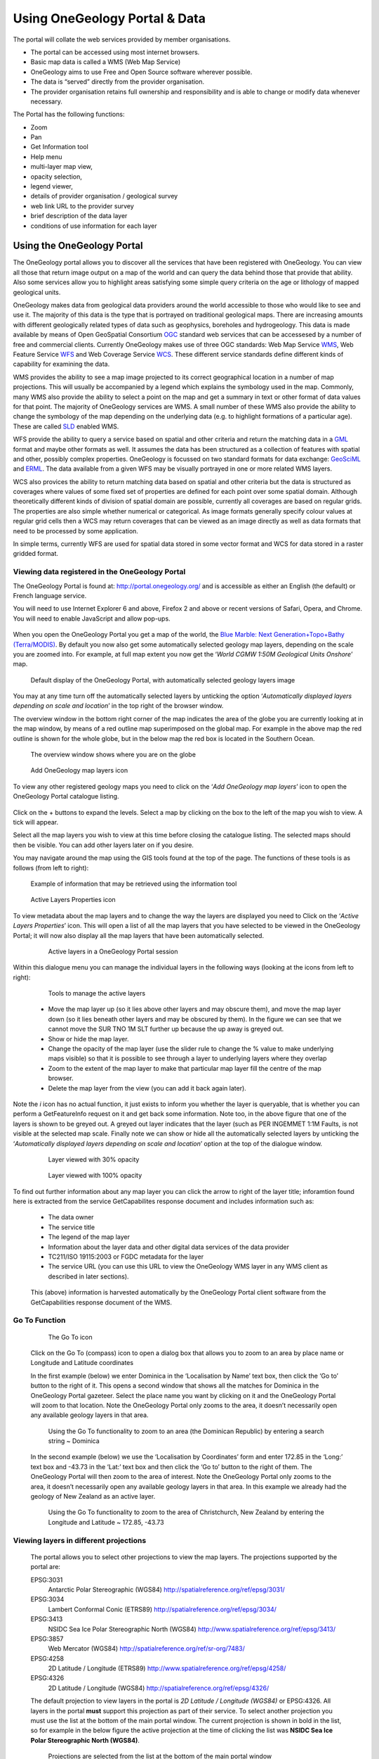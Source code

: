 Using OneGeology Portal & Data
==============================

The portal will collate the web services provided by member organisations.

- The portal can be accessed using most internet browsers.
- Basic map data is called a WMS (Web Map Service)
- OneGeology aims to use Free and Open Source software wherever possible.
- The data is “served” directly from the provider organisation.
- The provider organisation retains full ownership and responsibility and is able to change or modify data whenever necessary.

The Portal has the following functions:

- Zoom
- Pan
- Get Information tool
- Help menu
- multi-layer map view,
- opacity selection,
- legend viewer,
- details of provider organisation / geological survey
- web link URL to the provider survey
- brief description of the data layer
- conditions of use information for each layer

Using the OneGeology Portal
---------------------------

.. todo::
   Currently taken WMS cookbook 1.4 text removing over-technical detail. Needs to have a general intro to the different kinds of service (WMS, WFS and WCS) service and what sort of things you might be able to  do with them. Probably not covering the kinds of data (traditional geol map, boreholes, minerals) in this section? Should make a generic list of the sorts of functionality a client may provide so can refer to this under each item. Need to consider whether we can actually maintain detailed instructions on more than a couple of examples. And should we? Should be able just to point to software's own documentation on using OGC services. Maybe just make a list with pointer to home page, specific documentation package may have for OGC services (should be standard stuff these days) and any gotchas/special considerations we have noticed for particular examples. The target audience for this section could include a range of levels of IT and geological knowledge and include people just using the services and service providers who also need to understand how their services can be made use of.

.. todo::

   Below introductory paragraph should probably point to some general OneGeology introduction elsewhere on www.onegeology.org to explain the range of data and purpose of OneGeology. We may need to get it written if it doesn't exist right now. We want to refer to purpose, kinds of data that are available or will be in future. This page is where the kinds of viewing, data query etc. that can be done will be introduced.

.. todo::

   List the other parts of www.onegeology.org that will link directly to here. At the moment a sidebar sub-menu "Technical detail for participants" -> "How to use a OneGeology service" and some links from other pages. Also the page http://onegeology.org/portal/portal_uses.html has links to various client pages but it all seems a bit of a repetitive anomaly and something that should be entirely replaced by content here.

The OneGeology portal allows you to discover all the services that have been registered with OneGeology. You can view all those that return image output on a map of the world and can query the data behind those that provide that ability. Also some services allow you to highlight areas satisfying some simple query criteria on the age or lithology of mapped geological units.

OneGeology makes data from geological data providers around the world accessible to those who would like to see and use it. The majority of this data is the type that is portrayed on traditional geological maps. There are increasing amounts with different geologically related types of data such as geophysics, boreholes and hydrogeology. This data is made available by means of Open GeoSpatial Consortium `OGC <http://www.opengeospatial.org>`_ standard web services that can be accessesed by a number of free and commercial clients. Currently OneGeology makes use of three OGC standards: Web Map Service `WMS <http://www.opengeospatial.org/standards/wms>`_, Web Feature Service `WFS <http://www.opengeospatial.org/standards/wfs>`_ and Web Coverage Service `WCS <http://www.opengeospatial.org/standards/wcs>`_. These different service standards define different kinds of capability for examining the data.

WMS provides the ability to see a map image projected to its correct geographical location in a number of map projections. This will usually be accompanied by a legend which explains the symbology used in the map. Commonly, many WMS also provide the ability to select a point on the map and get a summary in text or other format of data values for that point. The majority of OneGeology services are WMS. A small number of these WMS also provide the ability to change the symbology of the map depending on the underlying data (e.g. to highlight formations of a particular age). These are called `SLD <http://www.opengeospatial.org/standards/sld>`_ enabled WMS.

WFS provide the ability to query a service based on spatial and other criteria and return the matching data in a `GML <http://www.opengeospatial.org/standards/gml>`_ format and maybe other formats as well. It assumes the data has been structured as a collection of features with spatial and other, possibly complex properties. OneGeology is focussed on two standard formats for data exchange: `GeoSciML <http://www.geosciml.org>`_ and `ERML <http://www.earthresourceml.org/>`_. The data available from a given WFS may be visually portrayed in one or more related WMS layers.

WCS also provices the ability to return matching data based on spatial and other criteria but the data is structured as coverages where values of some fixed set of properties are defined for each point over some spatial domain. Although theoretically different kinds of division of spatial domain are possible, currently all coverages are based on regular grids. The properties are also simple whether numerical or categorical. As image formats generally specify colour values at regular grid cells then a WCS may return coverages that can be viewed as an image directly as well as data formats that need to be processed by some application.

In simple terms, currently WFS are used for spatial data stored in some vector format and WCS for data stored in a raster gridded format.

.. todo::

   Should we also mention the CSW for searching metadata about the services in the above list?


Viewing data registered in the OneGeology Portal
^^^^^^^^^^^^^^^^^^^^^^^^^^^^^^^^^^^^^^^^^^^^^^^^

The OneGeology Portal is found at: http://portal.onegeology.org/ and is accessible as either an English (the default) or French language service.

You will need to use Internet Explorer 6 and above, Firefox 2 and above or recent versions of Safari, Opera, and Chrome. You will need to enable JavaScript and allow pop-ups.

   .. todo::

      Need to find an updated link for Blue Marble

When you open the OneGeology Portal you get a map of the world, the `Blue Marble: Next Generation+Topo+Bathy (Terra/MODIS) <http://visibleearth.nasa.gov/view_detail.php?id=7105>`_. By default you now also get some automatically selected geology map layers, depending on the scale you are zoomed into. For example, at full map extent you now get the ‘*World CGMW 1:50M Geological Units Onshore*’ map.

.. figure:: newsiteR.jpg
      :target: ../../_static/images/newsite.jpg
      :width: 600
      :height: 450
      :alt: Default display of the OneGeology Portal, with automatically selected geology layers

      Default display of the OneGeology Portal, with automatically selected geology layers image

You may at any time turn off the automatically selected layers by unticking the option ‘*Automatically displayed layers depending on scale and location*’ in the top right of the browser window.

The overview window in the bottom right corner of the map indicates the area of the globe you are currently looking at in the map window, by means of a red outline map superimposed on the global map. For example in the above map the red outline is shown for the whole globe, but in the below map the red box is located in the Southern Ocean.

.. figure:: overviewWinr.jpg
      :target: ../../_static/images/overviewWin.jpg
      :width: 600
      :alt: The overview window shows where you are on the globe

      The overview window shows where you are on the globe

.. figure:: AddLayer.jpg
      :width: 54
      :height: 52
      :alt: Click the Add OneGeology map layers icon to open the OneGeology Portal catalogue map layer listing

      Add OneGeology map layers icon

To view any other registered geology maps you need to click on the ‘*Add OneGeology map layers*’ icon to open the OneGeology Portal catalogue listing.

.. figure:: newsiteAddLayersR.jpg
      :target: ../../_static/images/newsiteAddLayers.jpg
      :width: 600
      :height: 529
      :alt: OneGeology Portal catalogue map layers listed by Geographic area. Use the options in this window to control which maps are displayed, and how they are displayed

	OneGeology Portal catalogue map layers listed by Geographic area. Use the options in this window to control which maps are displayed, and how they are displayed

Click on the + buttons to expand the levels. Select a map by clicking on the box to the left of the map you wish to view. A tick will appear.

Select all the map layers you wish to view at this time before closing the catalogue listing. The selected maps should then be visible. You can add other layers later on if you desire.

You may navigate around the map using the GIS tools found at the top of the page. The functions of these tools is as follows (from left to right):

.. figure:: IconsGIS.jpg
      :width: 379
      :height: 58
      :alt: GIS tools

      GIS tools

   * Zoom in — click on this image and then click on the world background map to zoom in centred on the clicked location. Click and drag a rectangle to zoom to a specific area.
   * Zoom out — click on this image and then click on the world background map to zoom out centred on the clicked location. Click and drag a rectangle to zoom out from a specific area
   * View full global extent — click this image to start again with a view of the full world background map.
   * Pan by clicking and dragging the map to move — click this image and then click and drag on the map to move to a different area (north, west, etc)
   * Return back to previous map view
   * If you have gone back to a previous view, you may use this tool to go forward.
   * Use this tool to get more information about the active map layers (this is termed a GetFeatureInfo request). Select the tool and click the map to open up a new window with detailed information about the geology at that point. The information returned and format of the information varies from map to map and layer to layer dependant upon how much information the provider organization wishes to display and the capabilities of the service.

.. figure:: GetFInfoR.jpg
      :target: ../../_static/images/GetFInfo.jpg
      :alt: Example of information that may be retrieved using the information tool
      :width: 600
      :height: 329

      Example of information that may be retrieved using the information tool

.. figure:: ViewProps.jpg
      :width: 38
      :height: 35
      :alt: Active Layers Properties icon

      Active Layers Properties icon

To view metadata about the map layers and to change the way the layers are displayed you need to Click on the ‘*Active Layers Properties*’ icon. This will open a list of all the map layers that you have selected to be viewed in the OneGeology Portal; it will now also display all the map layers that have been automatically selected.

   .. figure:: activelayers1r.jpg
      :width: 600
      :height: 439
      :alt: Active layers in a OneGeology Portal session

      Active layers in a OneGeology Portal session

Within this dialogue menu you can manage the individual layers in the following ways (looking at the icons from left to right):

   .. figure:: activelayers1detail.jpg
      :width: 422
      :height: 229
      :alt: Tools to manage the active layers

      Tools to manage the active layers

   * Move the map layer up (so it lies above other layers and may obscure them), and move the map layer down (so it lies beneath other layers and may be obscured by them).  In the figure we can see that we cannot move the SUR TNO 1M SLT further up because the up away is greyed out.
   * Show or hide the map layer.
   * Change the opacity of the map layer (use the slider rule to change the % value to make underlying maps visible) so that it is possible to see through a layer to underlying layers where they overlap
   * Zoom to the extent of the map layer to make that particular map layer fill the centre of the map browser.
   * Delete the map layer from the view (you can add it back again later).

Note the *i* icon has no actual function, it just exists to inform you whether the layer is queryable, that is whether you can perform a GetFeatureInfo request on it and get back some information.  Note too, in the above figure that one of the layers is shown to be greyed out.  A greyed out layer indicates that the layer (such as PER INGEMMET 1:1M Faults, is not visible at the selected map scale.  Finally note we can show or hide all the automatically selected layers by unticking the ‘*Automatically displayed layers depending on scale and location*’ option at the top of the dialogue window.

   .. figure:: 9.jpg
      :height: 245
      :alt: Layer viewed with 30% opacity
      :figclass: right

      Layer viewed with 30% opacity

   .. figure:: 8.jpg
      :height: 245
      :alt: Layer viewed with 100% opacity
      :figclass: left

      Layer viewed with 100% opacity

To find out further information about any map layer you can click the arrow to right of the layer title; inforamtion found here is extracted from the service GetCapabilites response document and includes information such as:

   * The data owner
   * The service title
   * The legend of the map layer
   * Information about the layer data and other digital data services of the data provider
   * TC211/ISO 19115:2003 or FGDC metadata for the layer
   * The service URL (you can use this URL to view the OneGeology WMS layer in any WMS client as described in later sections).

   .. figure:: GetCapInfoR.jpg
      :width: 600
      :height: 499
      :alt: Example of GetCapabilities data that may be obtained from the Active Layer properties dialogue, with pop-up legend from the Legend link
      :target: ../../_static/images/GetCapInfo.jpg

       Example of GetCapabilities data that may be obtained from the Active Layer properties dialogue, with pop-up legend from the Legend link

   This (above) information is harvested automatically by the OneGeology Portal client software from the GetCapabilities response document of the WMS.

Go To Function
^^^^^^^^^^^^^^

   .. figure:: compassIcon.jpg
      :width: 56
      :height: 57
      :alt: The Go To icon

      The Go To icon

   Click on the Go To (compass) icon to open a dialog box that allows you to zoom to an area by place name or Longitude and Latitude coordinates

   In the first example (below) we enter Dominica in the ‘Localisation by Name’ text box, then click the ‘Go to’ button to the right of it.  This opens a second window that shows all the matches for Dominica in the OneGeology Portal gazeteer.  Select the place name you want by clicking on it and the OneGeology Portal will zoom to that location.  Note the OneGeology Portal only zooms to the area, it doesn’t necessarily open any available geology layers in that area.

   .. figure:: gotodomTr.jpg
      :target: ../../_static/images/gotodomT.jpg
      :width: 600
      :height: 464
      :alt: Using the Go To functionality to zoom to an area (the Dominican Republic) by entering a search string

      Using the Go To functionality to zoom to an area (the Dominican Republic) by entering a search string ~ Dominica

   In the second example (below) we use the ‘Localisation by Coordinates’ form and enter 172.85 in the ‘Long:’ text box and -43.73 in the ‘Lat:’ text box and then click the ‘Go to’ button to the right of them.  The OneGeology Portal will then zoom to the area of interest.  Note the OneGeology Portal only zooms to the area, it doesn’t necessarily open any available geology layers in that area.  In this example we already had the geology of New Zealand as an active layer.

   .. figure:: christchurchNZr.jpg
      :target: ../../_static/images/christchurchNZ.jpg
      :width: 600
      :height: 460
      :alt: Using the Go To functionality to zoom to the area of Christchurch, New Zealand, by entering the Longitude and Latitude ~ 172.85, -43.73

      Using the Go To functionality to zoom to the area of Christchurch, New Zealand by entering the Longitude and Latitude ~ 172.85, -43.73

Viewing layers in different projections
^^^^^^^^^^^^^^^^^^^^^^^^^^^^^^^^^^^^^^^

   The portal allows you to select other projections to view the map layers.  The projections supported by the portal are:

   EPSG:3031
     Antarctic Polar Stereographic (WGS84) http://spatialreference.org/ref/epsg/3031/
   EPSG:3034
     Lambert Conformal Conic (ETRS89) http://spatialreference.org/ref/epsg/3034/
   EPSG:3413
     NSIDC Sea Ice Polar Stereographic North (WGS84) http://www.spatialreference.org/ref/epsg/3413/
   EPSG:3857
     Web Mercator (WGS84) http://spatialreference.org/ref/sr-org/7483/
   EPSG:4258
     2D Latitude / Longitude (ETRS89) http://www.spatialreference.org/ref/epsg/4258/
   EPSG:4326
     2D Latitude / Longitude (WGS84) http://spatialreference.org/ref/epsg/4326/

   The default projection to view layers in the portal is *2D Latitude / Longitude (WGS84)* or EPSG:4326.  All layers in the portal **must** support this projection as part of their service.  To select another projection you must use the list at the bottom of the main portal window.  The current projection is shown in bold in the list, so for example in the below figure the active projection at the time of clicking the list was **NSIDC Sea Ice Polar Stereographic North (WGS84)**.

   .. figure:: ChangingProjection.jpg
      :width: 403
      :height: 162
      :alt: Projections are selected from the list at the bottom of the main portal window

      Projections are selected from the list at the bottom of the main portal window

   Whilst all layers in the portal must support 2D Latitude / Longitude (WGS84), other projections are optional.  When you choose to change to any projection other the default, you should expect that some layers will not support the newly selected projection; layers that do not support the selected projection are deselected (so the portal will not make any requests to them for map layers) and shown in the active layers properties window with a yellow warning triangle.

   .. figure:: LayersWithoutProjectionRequested.jpg
      :width: 416
      :height: 500
      :alt: Active layers that do not support the projection are deselected and shown with a warning triangle

      Active layers that do not support the projection are deselected and shown with a warning triangle

   In many cases viewing the OneGeology layers in the default projection is sufficient, but in some cases, for example when you are dealing with layers close to the poles, a differnt projection better shows the data.  For example compare the two images below showing map layers for Antarctica and surrounding regions.  In the first example we have the default projection that shows Antarctica as a distorted strip of land at the  bottom of the flattened globe.

   .. figure:: defaultViewSouthernHemisphere.jpg
      :width: 1466
      :height: 696
      :alt: Map layers from the Southern hemisphere showing in the the standard 2D Latitude / Longitude (WGS84) ~ EPSG:4326 projection

      Map layers from the Southern hemisphere showing in the the standard 2D Latitude / Longitude (WGS84) ~ EPSG:4326 projection

   In the second example, we have the same map layers shown in *the Antarctic Polar Stereographic (WGS84)* projection that shows Antarctica as it should be, as a single land mass.  Note that the portal uses a different backdrop for this projection than that used for the default projection, namely the `Landsat Image Mosaic of Antarctica (LIMA). <https://lima.usgs.gov>`_ Note too that this LIMA backdrop does not extend much further than the Antarctica land mass, so whilst there are map layers that support this projection other than Antarctica, for example the Falkland Islands (Malvinas) layers, there is currently no backdrop for these map layer extents.

   .. figure:: Antarctic-projection-example2.jpg
      :width: 965
      :height: 712
      :alt: Map layers from the Southern hemisphere showing in the Antarctic Polar Stereographic (WGS84) ~ EPSG:3031 projection

      Map layers from the Southern hemisphere showing in the Antarctic Polar Stereographic (WGS84) ~ EPSG:3031 projection

   Examples of other map layers in other projections are shown below:

   NSIDC Sea Ice Polar Stereographic North (WGS84)

   .. figure:: NSIDC-projection-exampleCropped.jpg
      :width: 800
      :height: 675
      :alt: Map layer displayed in NSIDC Sea Ice Polar Stereographic North (WGS84) projection

      Map layer displayed in NSIDC Sea Ice Polar Stereographic North (WGS84) projection

   Web Mercator (WGS84)

   .. figure:: SphericalMercator-example.jpg
      :width: 792
      :height: 630
      :alt: Map layers displayed in Web Mercator (WGS84) projection

      Map layers displayed in Web Mercator (WGS84) projection

   2D Latitude / Longitude (ETRS89)

   .. figure:: ETRS89-2D-example.jpg
      :width: 705
      :height: 678
      :alt: Map layers displayed in 2D Latitude / Longitude (ETRS89) projection

      Map layers displayed in 2D Latitude / Longitude (ETRS89) projection

   Note that when using the ETRS-89 based projections you will not be able to zoom out (or pan the map) wider than than the intended extent of the projection.

Reviewing external map data
----------------------------

   You may also use the OneGeology Portal client to review other WMS services, either as check of your own service before requesting that it is added to the OneGeology Portal catalogue, or to view any other data services that you discover.

   You add additional WMS services using the ‘Add external layers’ option and adding the service URL (without any request parameters).

   .. figure:: ViewExternals1r.jpg
      :target: ../../_static/images/ViewExternals1.jpg
      :width: 600
      :height: 354
      :alt: Using the Add external layers functionality.  Use this to review your own map service before requesting it to be formally added to the OneGeology Portal

      Using the Add external layers functionality.  Use this to review your own map service before requesting it to be formally added to the OneGeology Portal

   Select the layers you want to display in the OneGeology Portal by ticking the boxes on the left of the layer name.  You can also select the WMS version (i.e. either version 1.3.0 or version 1.1.1) you would like to view (or test), by using the radio buttons on the right of the layer name.

   A service or layer added using the external layers functionality is only visible to you, and is only available for your active session.

Exporting to Keyhole Markup Language (KML)
-------------------------------------------

   *KML* is a file format used to display geographic data in an Earth browser such as Google Earth, Google Maps. It is an XML–based language schema for expressing geographic annotation and visualization on existing or future Web-based, two-dimensional maps and  three-dimensional Earth browsers. KML was developed for use with Google Earth, which was originally named Keyhole Earth Viewer. It was created by Keyhole Inc, which was acquired by Google in 2004, but is now an internationally recognized standard by the Open Geospatial Consortium (OGC) in it’s version 2.2 form.

   You may export the contents of any active map service to KML to allow you to view those layers in Google Earth (or other applications that support the KML format).

   * Click the Save KML context button
   * Enter a file name of your choice that you will save the KML as, and click OK.

   .. figure:: Save2KML1r.jpg
      :target: ../../_static/images/Save2KML1.jpg
      :width: 600
      :height: 449
      :alt: Using the Export to KML option to view your map in Google Earth

      Using the Export to KML option to view your map in Google Earth

   Once the KML file has been created you can save it or choose to immediately open the data in Google Earth.

Creating and using Web Map Context (WMC) documents
---------------------------------------------------

   Saving your current OneGeology Portal view as a Web Map Context document is an easy way to save your personal data view and allows you to open the same view again at a later date.  This avoids the need to keep adding layers to the view each time you enter the OneGeology Portal. This is most useful if viewing a large number of layers at any one time.

   This also allows you to share your map session with other people, either by giving them a copy of the file, or by making the file available on a public web server.

   ‘\ `Web Map Context Documents <http://www.opengeospatial.org/standards/wmc>`_\ ’ is an OGC specification and any WMC document created in the OneGeology Portal should be usable in a number of client software applications.

Saving your context file
^^^^^^^^^^^^^^^^^^^^^^^^

   * Click the Save WMC context button to create a WMC document
   * Enter a file name of your choice that you will save the WMC as, and click OK.

   Note when naming your Web Map Context document(which is in XML format) you should provide only the name and not the file ending, for example, if you name a file ‘*IrelandGeology*’ in the dialog box the resultant file will be called ‘*IrelandGeology.xml*’. If you do add a file ending you will still get an .xml file suffix, for example if you name your file ‘*IrelandGeology.wmc*’ the resultant file will be called ‘*IrelandGeology.wmc.xml*’

   .. figure:: Save2wmcR.jpg
      :target: ../../_static/images/Save2wmc.jpg
      :width: 600
      :height: 453
      :alt: Using the Save WMC context option to save your map settings

      Using the Save WMC context option to save your map settings

   This will create a Web Map Context document containing all the geology maps you currently have added to the OneGeology Portal and the Blue Marble base layer, but will not currently add any of the layers that were automatically selected.

Opening a Web Map Context file in the OneGeology Portal
^^^^^^^^^^^^^^^^^^^^^^^^^^^^^^^^^^^^^^^^^^^^^^^^^^^^^^^

   To open a Web Map Context document in the OneGeology Portal, you need to select the ‘*Load a WMC context*’ menu option (folder icon)

   You have the choice to ‘*Load a Context file (WMC)*’ that you have already saved on your PC, or to use a ‘*Context URL*’, that is a Web Map Context file that has been made available on some web server (as in this figure example).  You also have the option to keep the layers that are already loaded in you map, or to just view the layers in the context file (which is the default option).  Note that currently you still get the automatically selected layers showing, even if you chose not to keep the layers already added.

   .. figure:: loadWMC.jpg
      :width: 538
      :height: 350
      :alt: Loading a Web Map Context document

      Loading a Web Map Context document

   When you have made your selection, click the ‘*Load*’ button to load the context file and view the saved map session.

   Alternatively you can use the external Web Map Context URL as a parameter value to append to the OneGeology Portal URL, to automatically open the map session captured in context file.  This functionality is particularly useful if you want to provide a link to the OneGeology Portal (on a website or in an email to someone) with your map automatically showing.

   To do this you need to send a request like:

   `f |url| <http://portal.onegeology.org/?language=eng&method=addExternalContext&url=http://ogc.bgs.ac.uk/wmc/IrelandGeologyEdited-wmc.xml>`_

   .. |url| raw:: html

      http://portal.onegeology.org/?<br/>
      language=eng&amp;<br/>
      method=addExternalContext&amp;<br/>
      url=http://ogc.bgs.ac.uk/wmc/IrelandGeologyEdited-wmc.xml


Opening a WMC file in other clients
^^^^^^^^^^^^^^^^^^^^^^^^^^^^^^^^^^^

   Other clients are known to support Web Map Context documents, for example we could load the example file (http://ogc.bgs.ac.uk/wmc/IrelandGeologyEdited-wmc.xml) in an OpenLayers client like the one at http://openlayers.org/dev/examples/wmc.html.  Here we need to copy the contents of the file into the form window and click on the ‘*read as new map*’ button to view our map.

   .. figure:: WMConOLr.jpg
      :target: ../../_static/images/WMConOL.jpg
      :width: 600
      :height: 396
      :alt: Using a OneGeology Portal WMC document in an OpenLayers client

      Using a OneGeology Portal WMC document in an OpenLayers client

Known issues
^^^^^^^^^^^^

   If when you load your Web Map Context file you get an error, you should check that the file has the correct XML header, this is because some browsers are known to add an additional XML line at the top of the document when creating the file.  So if you see the following lines at the top of your document:

   .. code-block:: xml

      <?xml version="1.0" encoding="utf-8" ?>
        <?xml version="1.0"?>

   You will need to edit it so that is appears as:

   .. code-block:: xml

      <?xml version="1.0" encoding="utf-8" ?>

Using the thematic analysis tools
---------------------------------

      As we have seen in section 1.4.1.1, we may use the ‘*Active Layers Properties*’ tool to discover further information about any of our active layers in a map session.  Information that may be revealed in this dialogue is that the layer is available for ‘*Thematic Analysis*’, as in the below example.

      .. figure:: ThematicAnal.jpg
         :width: 395
         :height: 57
         :alt: Layer properties dialogue, showing thematic analysis functionality is available in an active layer.

         Layer properties dialogue, showing thematic analysis functionality is available in an active layer.

      The thematic analysis tool has two principal functions.  The first is an analysis of map features available in an associated GeoSciML WFS, the default supported version is v4, though the older v3.2 is also supported; the OneGeology Portal knows about this GeoSciML association by the presence of either a **GeoSciML32_wfs_age_or_litho_queryable** or **GeoSciML4_wfs_age_or_litho_queryable** keyword in the layer metadata. The second function is the ability to apply an external SLD to a layer which has GeoSciML-Portrayal attribution; the OneGeology Portal knows that a layer has this capability by the presence of a **Geosciml_portrayal_age_or_litho_queryable** keyword in the layer metadata.

      Click on the ‘*Thematic Analysis*’ link to show the options available for the layer.  For example for the Nevada service layer, US-NV NBMG 1:500k Geology, there is only a WMS portrayal service enabled, so only the Portrayal functionality is available (green button), the other functionality buttons are not available (greyed out).

      .. figure:: ThematicAnalysisSelection.jpg
         :width: 640
         :height: 650
         :alt: Thematic analysis options dialog

         Thematic analysis options dialog

      .. figure:: ThematicAnalysisQueryBuilder.jpg
         :width: 876
         :height: 692
         :alt: The thematic analysis query builder window

         The thematic analysis query builder window

GeoSciML-Portrayal
^^^^^^^^^^^^^^^^^^

      The analysis window offers you two ways to filter your map, you can filter by lithology or you can filter by age. The initial view in the lithology filter window is simply the ‘*Compound material*’ option, and in the age filter window the initial view shows the ‘*Phanerozoic*’ and ‘*Precambrian*’ options.  These options reflect the structure of the underlying controlled vocabularies.

      The values for the lithology filter options are taken from the `CGI Simple Lithology controlled vocabulary <http://resource.geosciml.org/static/vocabulary/cgi/201211/simplelithology.html>`_.

      The values for the age filter options come from the ICS 2012 Geologic timescale vocabularies, for example, `Phanerozoic <http://resource.geosciml.org/classifier/ics/ischart/Phanerozoic>`_ or `Precambrian <http://resource.geosciml.org/classifier/ics/ischart/Precambrian>`_.

      In any window you can refine your selection by drilling down into the hierarchy, and then clicking on an option box to make your filter selection. In the above figure example, we have expanded the lithology view options by first clicking on the white arrow next to the ‘*Compound material*’ option (the arrow turns black on such a selection).  Similarly, we have expanded the age filter options by first selecting the ‘*Phanerozoic*’ then ‘*Paleozoic*’.  We haven’t yet made any selection on what we want to filter, but instead we are just exploring the available options by which we could filter.

      .. figure:: ThematicAnalysisQueryBuilderSearch.jpg
         :width: 854
         :height: 622
         :alt: Searching the controlled vocabularies

         Searching the controlled vocabularies

      As well as drilling down through the hierarchy progressively to find the term you wish to filter by, you can also search for terms directly by entering the search term in the box at the top of the respective Age and Lithology windows, then clicking the magnifying glass icon.  For example in the above example we have searched the Lithology vocabulary for ‘*Sand*’ and the Age vocabularies for the term ‘*Tonian*’.   To search for another term use the X icon to clear the old search term, or just start typing a new term in the search window. Note that even though there are exact matches for both terms the search shows partial matches as well.  Again, at this stage we have not made any selection by which to filter.


      .. figure:: ThematicAnalysisSelectionByAge.jpg
         :width: 882
         :height: 692
         :alt: Generating an automatic SLD file to filter by age (Pleistocene) in the Delaware WMS

         Generating an automatic SLD file to filter by age (Pleistocene) in the Delaware WMS

      In this (above) example we have selected the Delaware WMS service ‘*US-DE DGS 100k Surficial Geology*’ layer, which has GeoSciML-Portrayal v2.0 attribution.  We then decided to filter by age, looking to view only those geology polygons that are attributed as belonging to the Pleistocene (by ticking the options window to the left of the term).  Then we select a colour with which to apply to all the polygons that match the age criteria, the tool generates an external SLD file like the one below:

      .. code-block:: xml

         <sld:StyledLayerDescriptor
         version="1.0.0"
         xmlns="http://www.opengis.net/ogc"
         xmlns:sld="http://www.opengis.net/sld"
         xmlns:ogc="http://www.opengis.net/ogc"
         xmlns:gml="http://www.opengis.net/gml"
         xmlns:xsi="http://www.w3.org/2001/XMLSchema-instance"
         xsi:schemaLocation="http://www.opengis.net/sld
           http://schemas.opengis.net/sld/1.0.0/StyledLayerDescriptor.xsd">
           <sld:NamedLayer>
             <sld:Name>US-DE_DGS_100k_Surficial_Geology</sld:Name>
               <sld:UserStyle>
                 <sld:FeatureTypeStyle>
                   <sld:Rule>
                     <ogc:Filter>
                       <ogc:Or>
                         <ogc:PropertyIsEqualTo>
                           <ogc:PropertyName>representativeAge_uri</ogc:PropertyName>
                           <ogc:Literal>
                             http://resource.geosciml.org/classifier/ics/ischart/Pleistocene
                           </ogc:Literal>
                         </ogc:PropertyIsEqualTo>
                         <ogc:PropertyIsEqualTo>
                           <ogc:PropertyName>representativeAge_uri</ogc:PropertyName>
                           <ogc:Literal>
                             http://resource.geosciml.org/classifier/ics/ischart/Calabrian
                           </ogc:Literal>
                         </ogc:PropertyIsEqualTo>
                         <ogc:PropertyIsEqualTo>
                           <ogc:PropertyName>representativeAge_uri</ogc:PropertyName>
                           <ogc:Literal>
                             http://resource.geosciml.org/classifier/ics/ischart/Gelasian
                           </ogc:Literal>
                         </ogc:PropertyIsEqualTo>
                         <ogc:PropertyIsEqualTo>
                           <ogc:PropertyName>representativeAge_uri</ogc:PropertyName>
                           <ogc:Literal>
                             http://resource.geosciml.org/classifier/ics/ischart/Ionian
                           </ogc:Literal>
                         </ogc:PropertyIsEqualTo>
                         <ogc:PropertyIsEqualTo>
                           <ogc:PropertyName>representativeAge_uri</ogc:PropertyName>
                           <ogc:Literal>
                             http://resource.geosciml.org/classifier/ics/ischart/UpperPleistocene
                           </ogc:Literal>
                         </ogc:PropertyIsEqualTo>
                       </ogc:Or>
                     </ogc:Filter>
                   <sld:PolygonSymbolizer>
                     <sld:Fill>
                       <sld:CssParameter name="fill">#3366FF</sld:CssParameter>
                     </sld:Fill>
                   </sld:PolygonSymbolizer>
                 </sld:Rule>
               </sld:FeatureTypeStyle>
             </sld:UserStyle>
           </sld:NamedLayer>
         </sld:StyledLayerDescriptor>

  When this external customized SLD file has been generated for our age filter selection, the OneGeology Portal then makes a new `GetMap request referencing this SLD <http://maps.dgs.udel.edu/geoserver/DGS_Surficial_and_Contact_Geology/wms?service=WMS&TRANSPARENT=TRUE&version=1.3.0&request=GetMap&STYLES=&EXCEPTIONS=INIMAGE&FORMAT=image/png&CRS=EPSG%3A4326&SLD=http%3A%2F%2Fogc.bgs.ac.uk%2Fsld%2F20130628_1372432351566_OpenLayers.Layer.WMS_991.sld&SAVEDLAYERS=US-DE_DGS_100k_Surficial_Geology&BBOX=39.57931760121924,-75.79289049774037,39.784397224903465,-75.45691470533502&WIDTH=1250&HEIGHT=763&>`_ for our area of selection like:

  .. code-block:: text

      http://maps.dgs.udel.edu/geoserver/DGS_Surficial_and_Contact_Geology/wms?
        SERVICE=WMS&
        TRANSPARENT=TRUE&
        VERSION=1.3.0&
        REQUEST=GetMap&
        STYLES=&
        EXCEPTIONS=INIMAGE&
        FORMAT=image/png&
        CRS=EPSG%3A4326&
        SLD=http://portal.onegeology.org/slds/20130628_1372432351566_OpenLayers.Layer.WMS_991.sld&
        SAVEDLAYERS=US-DE_DGS_100k_Surficial_Geology&
        BBOX=39.57931760121924,-75.79289049774037,39.784397224903465,-75.45691470533502&
        WIDTH=1250&
        HEIGHT=763&

The resultant custom map (with the GeoSciML-Portrayal filter for Pleistocene polygons applied) is shown below:

      .. figure:: ThematicAnalysisSelectionByAgeResult.jpg
         :width: 774
         :height: 776
         :alt: Pleistocene geology polygons

         Pleistocene geology polygons

Similarly, we could filter for some other GeoSciML-Portrayal attribution in the map, such as the following lithology filter on ‘*Composite genesis material*’

      .. figure:: ThematicAnalysisSelectionByLithoResult.jpg
         :width: 834
         :height: 556
         :alt: Composite genesis material

         Composite genesis material

Finally, it is possible to filter by both Age and Lithology, for example in the below image we can see first the result for ‘*Sand*’, then the search results for ‘*Upper Pleistocene*’, and then the results for a combined search for ‘*Sand*’ **and** ‘*Upper Pleistocene*’.

      .. figure:: queryResultComparison.jpg
         :width: 914
         :height: 702
         :alt: Age and lithology search results comparison: Sand / Upper Pleistocene / Sand plus Upper Pleistocene

         Age and lithology search results comparison: Sand / Upper Pleistocene / Sand plus Upper Pleistocene

The generated external SLD will be available on the OneGeology portal server for a least one day, but no longer than one week.  In the age filter example above we have taken a copy of the generated SLD and put it on the BGS WMS server for long term reference.


Statistics
^^^^^^^^^^

The statistics functionality (Full statistics and Lithology statistics) of the Thematic analysis tools are coupled to a WFS associated with a WMS Layer, as identified by the presence of a **GeoSciML32_wfs_age_or_litho_queryable** keyword in the layer metadata

If the OneGeology Portal detects that your selected layer has an associated GeoSciML v3.2 WFS, then when you open the Thematic analysis window you will see the Full statistics, and Lithology statistics buttons will be highlighted in green, if not the buttons will be greyed out and you will not be able to use these analyses tools.

      .. figure:: StatsButtons.jpg
         :width: 402
         :height: 62
         :alt: Thematic analysis window showing that statistical analysis is available for the selected layer

         Thematic analysis window showing that statistical analysis is available for the selected layer


Full statistics
"""""""""""""""

      Make your filter selection, by age or lithology, in the same way as described for the GeoSciML-Portrayal section.  In the below example we have first selected the ‘*Full statistics*’ option button, then searched for the Lithology term ‘*Breccia*’, selecting the broad term as the filter keyword.  We now have two options, we can opt to ‘*Download the GeoSciML*’, or we can view the Full statistics.

      .. figure:: FullStatsBrecciaScotland.jpg
         :width: 962
         :height: 730
         :alt: Full statistics query: Breccia in a region of Scotland

         Full statistics query: Breccia in a region of Scotland

      If you select the ‘*Download the GeoSciML*’ button, the portal will generate a WFS filter query that covers the selected area and the query term and send that query to the WFS server.  It then retrieves the result and you should get the option (depending on your browser settings) of either downloading the resultant GeoSciML, or viewing in your browser.

      `Example GeoSciML download request for Breccia in a region of Scotland <http://portal.onegeology.org/ProxyWFSTools.jsp?request=gsmlbbox&bbox=55.07762036519571,-4.54515462888095,55.78778525593572,-3.516434912749198&srs=EPSG:4326&url=http%3A//ogc.bgs.ac.uk/digmap625k_gsml32_insp_gs/wfs%3F&typename=gsml%3AMappedFeature&version=2.0.0&filter=%3Cfes%3AOr%3E%3Cfes%3APropertyIsEqualTo%3E%3Cfes%3AValueReference%3Egsml%3Aspecification/gsmlgu%3AGeologicUnit/gsmlgu%3Acomposition/gsmlgu%3ACompositionPart/gsmlgu%3Amaterial/gsmlem%3ARockMaterial/gsmlem%3Alithology/@xlink%3Ahref%3C/fes%3AValueReference%3E%3Cfes%3ALiteral%3Ehttp%3A//resource.geosciml.org/classifier/cgi/lithology/breccia%3C/fes%3ALiteral%3E%3C/fes%3APropertyIsEqualTo%3E%3Cfes%3APropertyIsEqualTo%3E%3Cfes%3AValueReference%3Egsml%3Aspecification/gsmlgu%3AGeologicUnit/gsmlgu%3Acomposition/gsmlgu%3ACompositionPart/gsmlgu%3Amaterial/gsmlem%3ARockMaterial/gsmlem%3Alithology/@xlink%3Ahref%3C/fes%3AValueReference%3E%3Cfes%3ALiteral%3Ehttp%3A//inspire.ec.europa.eu/codelist/LithologyValue/breccia%3C/fes%3ALiteral%3E%3C/fes%3APropertyIsEqualTo%3E%3C/fes%3AOr%3E>`_. The full request query is shown below in a fragmented style for easier reading:

      .. code-block:: text

         http://portal.onegeology.org/ProxyWFSTools.jsp?
           request=gsmlbbox&
           bbox=55.07762036519571,-4.54515462888095,55.78778525593572,-3.516434912749198&
           srs=EPSG:4326&
           url=http%3A//ogc.bgs.ac.uk/digmap625k_gsml32_insp_gs/wfs%3F&
           typename=gsml%3AMappedFeature&
           version=2.0.0&
           filter=
             %3Cfes%3AOr%3E
                 %3Cfes%3APropertyIsEqualTo%3E
                     %3Cfes%3AValueReference%3E
                         gsml%3Aspecification/
                         gsmlgu%3AGeologicUnit/
                         gsmlgu%3Acomposition/
                         gsmlgu%3ACompositionPart/
                         gsmlgu%3Amaterial/
                         gsmlem%3ARockMaterial/
                         gsmlem%3Alithology/
                         @xlink%3Ahref
                     %3C/fes%3AValueReference%3E
                     %3Cfes%3ALiteral%3E
                         http%3A//resource.geosciml.org/classifier/cgi/lithology/breccia
                     %3C/fes%3ALiteral%3E
                 %3C/fes%3APropertyIsEqualTo%3E
                 %3Cfes%3APropertyIsEqualTo%3E
                     %3Cfes%3AValueReference%3E
                         gsml%3Aspecification/
                         gsmlgu%3AGeologicUnit/
                         gsmlgu%3Acomposition/
                         gsmlgu%3ACompositionPart/
                         gsmlgu%3Amaterial/
                         gsmlem%3ARockMaterial/
                         gsmlem%3Alithology/
                         @xlink%3Ahref
                     %3C/fes%3AValueReference%3E
                     %3Cfes%3ALiteral%3E
                         http%3A//inspire.ec.europa.eu/codelist/LithologyValue/breccia
                     %3C/fes%3ALiteral%3E
                 %3C/fes%3APropertyIsEqualTo%3E
             %3C/fes%3AOr%3E

      Alternatively, you may chose the ‘*Full statistics*’ option button.  With this option the filter query is sent to the WFS server and the results are then tabulated in the page.  By default the shows the description of features matching the query, as in the top part of the below image.  However you may use the dropdown box at the top of the form to display other fields returned in the results such as EventProcess, CompositionPart, OlderNamedAge, and (not shown in the image below) YoungerNamedAge.

      .. figure:: FullStatsResultsCompilation.jpg
         :width: 802
         :height: 442
         :alt: Full statistics query: compilation of results forms

         Full statistics query: compilation of results forms


Lithology statistics
""""""""""""""""""""

      Instead of selecting the ‘*Full statistics*’ option we can instead chose the ‘*Lithology statistics*’ option.  Unlike the ‘*Full statistics*’ option, where you can select multiple ages and lithologies (in particular by selecting a category and all sub-classes at the same time), with the ‘*Lithology statistics*’ query you can **only** select one lithology term exactly and sub-classes will not be returned.  For example in the below query we have selected an area near Glasgow (Longitude -4, Latitude 56 at a scale of 1:150,000), and are filtering for features that have a proportion of coal greater than or equal to 5%.

      .. figure:: LithStatsCoalQuery.jpg
         :width: 681
         :height: 840
         :alt: Lithology statistics query: greater than or equal to 5% of coal

         Lithology statistics query: greater than or equal to 5% of coal

      Just like the ‘*Full statistics*’ option we can chose to ‘*Download the GeoSciML*’ result of the query, or we can view the results in forms in a portal results window, by selecting the ‘*Lithology statistics*’ button.

      `Example GeoSciML download request for 5% coal in formations near Glasgow <http://portal.onegeology.org/ProxyWFSTools.jsp?request=gsmlbbox&bbox=55.80026612447937,-4.2893274201620555,56.19973387552063,-3.7106725798379445&srs=EPSG:4326&url=http%3A//ogc.bgs.ac.uk/digmap625k_gsml32_insp_gs/wfs%3F&typename=gsml%3AMappedFeature&version=2.0.0&filter=%3Cfes%3AOr%3E%3Cfes%3APropertyIsGreaterThanOrEqualTo%3E%3Cfes%3AValueReference%3Egsml%3Aspecification/gsmlgu%3AGeologicUnit/gsmlgu%3Acomposition/gsmlgu%3ACompositionPart%5Bgsmlgu%3Amaterial/gsmlem%3ARockMaterial/gsmlem%3Alithology/@xlink%3Ahref%20%3D%20%27570%27%5D/gsmlgu%3Aproportion/gsmlu%3AGSML_QuantityRange/gsmlu%3AlowerValue%3C/fes%3AValueReference%3E%3Cfes%3ALiteral%3E5%3C/fes%3ALiteral%3E%3C/fes%3APropertyIsGreaterThanOrEqualTo%3E%3Cfes%3APropertyIsGreaterThanOrEqualTo%3E%3Cfes%3AValueReference%3Egsml%3Aspecification/gsmlgu%3AGeologicUnit/gsmlgu%3Acomposition/gsmlgu%3ACompositionPart%5Bgsmlgu%3Amaterial/gsmlem%3ARockMaterial/gsmlem%3Alithology/@xlink%3Ahref%20%3D%20%27http%3A//inspire.ec.europa.eu/codelist/LithologyValue/coal%27%5D/gsmlgu%3Aproportion/gsmlu%3AGSML_QuantityRange/gsmlu%3AlowerValue%3C/fes%3AValueReference%3E%3Cfes%3ALiteral%3E5%3C/fes%3ALiteral%3E%3C/fes%3APropertyIsGreaterThanOrEqualTo%3E%3C/fes%3AOr%3E">`_. The full request query is shown below in a fragmented style for easier reading:

      .. code-block:: text

         http://portal.onegeology.org/ProxyWFSTools.jsp?
           request=gsmlbbox&
           bbox=55.80026612447937,-4.2893274201620555,56.19973387552063,-3.7106725798379445&
           srs=EPSG:4326&
           url=http%3A//ogc.bgs.ac.uk/digmap625k_gsml32_insp_gs/wfs%3F&
           typename=gsml%3AMappedFeature&
           version=2.0.0&
           filter=
             %3Cfes%3AOr%3E
                 %3Cfes%3APropertyIsGreaterThanOrEqualTo%3E
                     %3Cfes%3AValueReference%3E
                         gsml%3Aspecification/
                         gsmlgu%3AGeologicUnit/
                         gsmlgu%3Acomposition/
                         gsmlgu%3ACompositionPart%5Bgsmlgu%3Amaterial/
                         gsmlem%3ARockMaterial/
                         gsmlem%3Alithology/
                         @xlink%3Ahref%20%3D%20%27570%27%5D/
                             gsmlgu%3Aproportion/
                             gsmlu%3AGSML_QuantityRange/
                             gsmlu%3AlowerValue
                     %3C/fes%3AValueReference%3E
                     %3Cfes%3ALiteral%3E
                         5
                     %3C/fes%3ALiteral%3E
                 %3C/fes%3APropertyIsGreaterThanOrEqualTo%3E
                 %3Cfes%3APropertyIsGreaterThanOrEqualTo%3E
                     %3Cfes%3AValueReference%3E
                         gsml%3Aspecification/
                         gsmlgu%3AGeologicUnit/
                         gsmlgu%3Acomposition/
                         gsmlgu%3ACompositionPart%5Bgsmlgu%3Amaterial/
                         gsmlem%3ARockMaterial/
                         gsmlem%3Alithology/
                         @xlink%3Ahref%20%3D%20%27http%3A//inspire.ec.europa.eu/
                             codelist/
                             LithologyValue/
                             coal%27%5D/
                             gsmlgu%3Aproportion/
                             gsmlu%3AGSML_QuantityRange/
                             gsmlu%3AlowerValue
                     %3C/fes%3AValueReference%3E
                     %3Cfes%3ALiteral%3E
                         5
                     %3C/fes%3ALiteral%3E
                 %3C/fes%3APropertyIsGreaterThanOrEqualTo%3E
             %3C/fes%3AOr%3E

      Alternatively you can view the statistics in a form version sorted by field, by selecting the ‘*Lithology statistics*’ button.

      .. figure:: LithStatsCoalQueryRFormCompilation.jpg
         :width: 802
         :height: 620
         :alt: Lithology statistics query: compilation of form results

         Lithology statistics query: compilation of form results 5% coal near Glasgow

Caveat
""""""""

      The statistics function is only able to work when zoomed in to quite small areas; precisely this is when the spatial resolution is less than 0.0015 (e.g. a pixel shows less than 0.0015 degrees latitude of the ground surface). When viewing the map if you are not zoomed in far enough you will see the following error.

      .. figure:: AnalError.jpg
         :width: 434
         :height: 163
         :alt: Error message received when the scale of the selected map is too small

         Error message received when the scale of the selected map is too small

      If you get this error you must close the results (‘*Statistics on BBOX*’) window, to be able to access the zoom tools, and then zoom in further.


Using OneGeology Data
---------------------

Data displayed on the OneGeology portal is able to be accessed via other platforms such as QGIS and ArcMap. The following pages show how you may access services using these OGC standards (including those not part of OneGeology) in a number of popular desktop software clients and web based browser applications. We concentrate first on the web based portal provided by OneGeology itself and then cover other commonly available clients.

.. todo::

   Should we expand the above WMS, WFS and WCS introductions to say generically what you could do with each in a general client before treating the specific clients? Then for each client we say: CSW yes/no -> how, WMS yes/no -> how, WFS yes/no -> how, WCS yes/no -> how. Having covered standard things like "you need the service URL" we just say where you put it, and for GetFeatureInfo how you do it in particular client etc.

.. todo::

   NASA World Wind: Check software updates (HTTP/Central/.NET version doesn't appear to have been updated, 1.4 is still latest) Java SDK version is being updated (https://github.com/NASAWorldWind/WorldWindJava/releases/), but not sure if this is something you can just install and run, rather than  use to build something. Current content http://onegeology.org/howto/1_4_4.html
   Google Earth: Check software updates and if issues still exist. Also check if same affects World Wind. Current content at http://onegeology.org/howto/1_4_6.html
   Gaia: Looks like same version as before but links changed? (http://www.thecarbonproject.com/Products/Gaia), now version 3.4.2.  Also supports version 1.1.0 WFS so perhaps worth documenting? Current content at http://onegeology.org/howto/1_4_2.html
   Dapple: This is still available (https://download.cnet.com/Dapple/3000-2379_4-75841105.html), might be worth keeping as is GeoSoft, and BGS is partnering with GeoSoft on ODA work.  Version is still the same, and still works as documented.  Only issue is on install, also needed to add DirectX End-User Runtime (https://www.microsoft.com/en-gb/download/details.aspx?id=35). Current content at http://onegeology.org/howto/1_4_5.html
   MapInfo: Can anyone check whether this is up-to-date? Current content at http://onegeology.org/howto/1_4_8.html
   uDig: Current content at http://onegeology.org/howto/1_4_9.html is pretty minimal. Is there any point maintaining a specific page?


* `Using QGIS`_
* `Using ESRI`_

  * `Using ArcCatalog`_
  * `Using ArcMap`_
  * `Using ArcPRO`_

  The documentation for the following clients has not been updated for several years so may not be up-to-date.

  * `Using NASA World Wind <http://www.onegeology.org/howto/1_4_4.html>`_
  * `Using Google Earth <http://www.onegeology.org/howto/1_4_6.html>`_
  * `Using Gaia <http://www.onegeology.org/howto/1_4_2.html>`_
  * `Using Dapple <http://www.onegeology.org/howto/1_4_5.html>`_
  * `Using MapInfo <http://www.onegeology.org/howto/1_4_8.html>`_
  * `Using uDig <http://www.onegeology.org/howto/1_4_9.html>`_


Using QGIS
^^^^^^^^^^^^

.. todo::

   * Update screenshots to version 3 when available
   * Metasearch CSW plugin

Quantum GIS (QGIS) is a user friendly Open Source Geographic Information System (GIS) licensed under the `GNU General Public License <http://www.gnu.org/copyleft/gpl.html>`_ (http://www.gnu.org/copyleft/gpl.html). QGIS is an official project of the `Open Source Geospatial Foundation (OSGeo) <http://www.osgeo.org/>`_ (http://www.osgeo.org/). It runs on Linux, Unix, Mac OSX, and Windows and supports numerous vector, raster, and database formats and functionalities.

The current stable version of QGIS (QGIS 2.18) is available for download from https://www.qgis.org/en/site/forusers/download.html

Quantum GIS (QGIS) supports WMS versions 1.3.0 (and lower) with GetCapabilities, GetMap, GetFeatureInfo, GetLegendGraphic, layer transparency, and provides a metadata browser for the service.


Using QGIS to view WMS
""""""""""""""""""""""

.. figure:: qgis/qgis_addWMS.png
   :alt: QGIS menu option for adding a WMS

   Figure 1 - QGIS menu option for adding a WMS

.. |wmsBtn| image:: qgis/qgis_btnWMS.png

To add a WMS layer from the menu, choose *Layer > Add Layer > Add WMS/WMTS Layer*. Alternatively, click on the |wmsBtn| button on the *Manage Layers Toolbar*. In the *Add Layer(s) from a WM(T)S Server* pop-up box click the *New* button, and then in the *Create a new WMS connection* pop-up add a name for your service, such as OneGeology shapefile exemplar (fcgi) using MapServer 6 and the service URL (with no parameters) as below and then click 'OK'.

We recommend using no parameters (above), so that you get the latest version of the WMS service. If you are testing your own system and you want to test a particular version you can add that version as a parameter; such as:

::

	http://ogc.bgs.ac.uk/fcgi-bin/exemplars/BGS_Bedrock_and_Superficial_Geology/wms?version=1.1.1&

.. figure:: qgis/qgis_addNewWMSService.png
   :alt: Adding a new WMS Service

   Figure 2 - Adding a new WMS Service

As with most other clients at this stage all you’ve done is add the WMS service to the list of available WMS services. To add a layer you need to select the WMS service from the *Add Layer(s) from a WM(T)S Server* pop-up box, and click ‘Connect’. This will show you a list of the layers being served from the WMS service.

If you are behind a firewall, you may also need to add information about your proxy server. This is done through the *Settings > Options* menu in the *Network* section.

Click on the layer you want and click ‘Add’, this will add that layer in the background, but keep the pop-up window to allow you to add another layer. Press *Ctrl* and click again on a selected layer to deselect it.

.. figure:: qgis/qgis_selectWMSLayers.png
   :alt: Selecting layers

   Figure 3 - Selecting layers

Note, if you select several layers (using *Ctrl* or *Shift* keys) and then click Add, QGIS will show those selected WMS layers as a single ‘derived’ layer in the GIS. In this example we have joined the bedrock lithostratigraphy and the superficial lithostratigraphy geology layers to create a single layer which we name ‘Lithostratigraphy’. Note you can rename any WMS layer to one that suits your needs, change the layer CRS, and change the layer image encoding (the default is png).

.. figure:: qgis/qgis_createDerivedWMSLayers.png
   :alt: Creating derived layers

   Figure 4 - Creating derived layers

If the selected layer is set to be queryable in the WMS service, you may use the identify tool to retrieve information on any feature in the map.

.. figure:: qgis/qgis_WMSIdentify.png
   :alt: WMS feature identification

   Figure 5 - WMS feature identification

You may right click on any layer in the layer list and go to *Properties* to get the metadata for that layer and the serivce that serves it.

.. figure:: qgis/qgis_WMSMetadataProperties.png
   :alt: Layer properties metadata

   Figure 6 - Layer properties metadata

Using QGIS to access simple feature WFS
"""""""""""""""""""""""""""""""""""""""

.. |wfsBtn| image:: qgis/qgis_btnWFS.png

To add a WFS layer you need to go through a similar process as you do to add a WMS layer, that is, you must first add the WFS service by clicking on the |wfsBtn| tool on the *Manage Layers Toolbar*, then connect to the service, then select the layer you want to add. Even if the WFS service URL is the same as a WMS connection you already have listed you will need to add the WFS service URL.

.. figure:: qgis/qgis_addNewWFSService.png
   :alt: Adding a new WFS service

   Figure 7 - Adding a new WFS service

When you add a WFS layer you can choose to request all the features of that layer, or you may choose to request only those features that overlap the current extent, depending on whether the option *Only request features overlapping the view extent* is enabled. This will allow you to download and add to your map only the features relevant to your area of interest. However, if you change your extent by panning or zooming the map, new features will be fetched for your new view extent.


.. figure:: qgis/qgis_addWFSLayer.png
   :alt: Adding a new WFS service

   Figure 7 - Adding a new WFS service

Below we have zoomed to the full extent of the WFS layer, therefore all features for that layer have been returned. Individual feature attributes can be inspected by using the *Identify* tool or by opening the *Attribute Table*.

.. figure:: qgis/qgis_WFSIdentify.PNG
   :alt: Identifying WFS features

   Figure 8 - Identifying WFS features

When we view a WFS service, it should be noted that we actually download a representation of the data itself, not an image. We can therefore save a copy of that data for re-use elsewhere. Simple right click on the layer and go to *Save As*. Exporting formats include **ESRI Shapefile** and **GeoJSON**. Exported data can be limited to selected features or to features in the current map extent.

.. figure:: qgis/qgis_wfsExport.PNG
   :alt: Exporting WFS layer

   Figure 9 - Exporting WFS layer

Using QGIS to view WCS
""""""""""""""""""""""

.. |wcsBtn| image:: qgis/qgis_btnWCS.png

Adding a WCS layer is again a similar process than adding a WMS layer:

* Add the WCS service by clicking on the |wcsBtn| button on the *Manage Layers Toolbar*
* Connect to the service
* Select the layer you want to add

.. figure:: qgis/qgis_addNewWCSService.png
   :alt: Creating a connection to a WCS service

   Figure 10 - Creating a connection to a WCS service

Only one layer can be selected at a time. After selecting it, and choosing your favourite format, click 'Add'. Repeat this process if you wand to add more layers and then click 'Close'.

.. figure:: qgis/qgis_addNewWCSService.png
   :alt: Adding a WCS layer

   Figure 11 - Adding a WCS layer

Your layer(s) should now be displaying on the map.

.. figure:: qgis/qgis_displayWcsLayer.png
   :alt: Displaying a WCS layer

   Figure 12 - Displaying a WCS layer

WCS layers can be exported as rasters. To do so, right click on the layer and go to *Save As*. You can choose to crop the exported raster by specifying an extent or getting the current map extent.

.. figure:: qgis/qgis_exportWCSLayer.png
   :alt: Exporting a WCS layer

   Figure 13 - Exporting a WCS layer

See: https://docs.qgis.org/testing/en/docs/user_manual/working_with_ogc/ogc_client_support.html

Using ESRI
^^^^^^^^^^^

The ArcGIS software package comes with several applications. Here we'll briefly show how to use **ArcCatalog** to setup OGC service connections and how to use **ArcMap** to deal with OGC layers.

The following notes are based on ESRI ArcGIS server version 10.5 (SP1).

Using ArcCatalog
^^^^^^^^^^^^^^^^

WMS Service Connection
""""""""""""""""""""""

To add a WMS service to your list of available WMS services, on the *Catalog Tree* window, you use the *GIS servers > Add WMS Server* option, and then add the Service URL (without parameters). You may select to use the default service version (which would normally be the highest version) or you may force a specified version depending on your needs.

.. figure:: esri/esri_catalog_addingWms.png
   :alt: Adding a WMS service to the list of available services in ArcCatalog

   Figure 1 - Adding a WMS service to the list of available services in ArcCatalog

You will be able to preview the service layers in ArcCatalog; however, if the map service is scale layered (only visible at certain scales), you won't be able to see the map until you have zoomed in to an appropriate scale. Similarly, if the layers are queryable, you will be able to use the information tool to retrieve feature information.

You will not be able to view the legend graphics in ArcCatalog.

.. figure:: esri/esri_catalog_reviewingWms.png
   :alt: Reviewing available WMS services in ArcCatalog

   Figure 2 - Reviewing available WMS services in ArcCatalog

The above screen-shot shows a number of WMS (GIS Servers) listed in the left hand menu. These are services that have previously been added to ArcCatalog. To retrieve layer name information, preview, and do GetFeatureInfo requests, you must first double-click on the layer name. This will re-query the service and retrieve only active layers at the time of your query.

WFS Service Connection
""""""""""""""""""""""

This functionality is only available with a `Data Interoperability <http://desktop.arcgis.com/en/arcmap/latest/extensions/data-interoperability/what-is-the-data-interoperability-extension-.htm>`_ license. A free alternative to get hold of the data in the WFS would be downloading the features in the WFS using QGIS and then exporting them as an ESRI Shapefile (see section *Using QGIS to view WFS*).

If you do have a Data Interoperability license, on the *Catalog Tree* window go to *Interoperability Connections > Add Interoperability Connection* to open the *Interoperability Connection* dialog. In the dialog, select WFS as format and enter the WFS url in the *Dataset* option.

.. figure:: esri/esri_catalog_connectingWfs.png
   :alt: Connecting to a WFS service in ArcCatalog

   Figure 3 - Connecting to a WFS service in ArcCatalog

Before clicking *OK*, go to *Parameters* and select the *Feature Types* to download. *Feature Types* aren't selected by default, so you'll need to do this step if you want to see any layer in your WFS connection. The *WFS Parameters* dialog also allows you to set many other options, as shown in the picture below. Once you're happy with your settings click *OK* to close this dialog and *OK* again to create the WFS connection.

.. figure:: esri/esri_catalog_parametersWfs.png
   :alt: WFS Parameters dialog

   Figure 4 - WFS Parameters dialog

When you create a connection, you might see that multiple versions of your layer have been created in different geometries. Refresh your connection (right click on layer and go to *Refresh*) and only the relevant geometry will be kept.

.. figure:: esri/esri_catalog_allGeometriesWfs.png
   :alt: WFS connection showing all available geometries

   Figure 5 - WFS connection showing all available geometries

You can preview and identify individual features in a layer from a WFS connection by selecting the layer and going to the *Preview* tab.

.. figure:: esri/esri_catalog_reviewingWfs.png
   :alt: Previewing and identifying a WFS layer

   Figure 6 - Previewing and identifying a WFS layer

WCS Service Connection
""""""""""""""""""""""

Adding a WCS service to your list of available WCS services is identical than doing it for a WMS service: on the *Catalog Tree* window go to *GIS servers > Add WMS Server* option and then add the Service URL (without parameters). You may select to use the default service version (which would normally be the highest version) or you may force a specified version depending on your needs.

.. figure:: esri/esri_catalog_addingWcs.png
   :alt: Adding a WCS service to the list of available services in ArcCatalog

   Figure 7 - Adding a WCS service to the list of available services in ArcCatalog

Your WCS will now be available within the list of GIS Servers.

.. figure:: esri/esri_catalog_reviewingWcs.png
   :alt: Previewing WCS layers in ArcCatalog

   Figure 7 - Previewing WCS layers in ArcCatalog

Using ArcMap
^^^^^^^^^^^^

.. |addDataBtn| image:: esri/esri_map_addDataBtn.PNG

.. |addCatalogBtn| image:: esri/esri_map_catalogBtn.PNG

In ArcMap you can use the *Add Data* button (|addDataBtn|) to add an WMS, WFS or WCS layer or simply drag-and-drop a layer from the *Catalog* window. This window is the equivalent to the *Catalog Tree* window in ArcCatalog and can be enabled by pressing |addCatalogBtn|. OGC service connections are usually created in ArcCatalog before the data is used in ArcMap; however, the connections can also be set at the time of adding the data.

.. figure:: esri/esri_map_addingData.PNG
   :alt: Adding data to ArcMap

   Figure 8 - Adding data to ArcMap

WMS Layers
"""""""""""

WMS layers in ArcMap behave differently than other ESRI native layers. For instance, they are arranged in hierarchical entries which can't be rearranged. This tipically includes

::

	- Service name
	    - Group layer
	        - Actual layers

However there can be multiple or even nested group layers. Also, the only way to get information about feature attributes in a WMS layer is through the *Identify* tool, as shown in the previous section.

If the map is scale layered (layers are shown greyed out) you may use the *Zoom to Make Visible* option. This zooms into the layer to the scale cited in the layer below which the layer will be visible, that is you need to zoom in a little bit further using the zoom tool to be able to view the map.

If you are going to provide scale layered data, it is suggested that you also provide an outline coverage map viewable at all scales to allow users to pan around the area of interest, without needing to zoom in first.

.. figure:: esri/esri_map_zoomVisibleWms.PNG
   :alt: Accessing the Zoom to make visible tool in ArcMap for scale layered data

   Figure 9 - Accessing the *Zoom to make visible* tool in ArcMap for scale layered data

There are two ways you can view the legend for any layer. First off you can use the ‘Add WMS legend to map’ option, which will overlay a large copy of the legend on top of your map window. You will probably need to move or resize this legend graphic in order to see your map.

.. figure:: esri/esri_map_addLegendWms.PNG
   :alt: Adding a WMS legend to a map in ArcMap

   Figure 10 - Adding a WMS legend to a map in ArcMap

The legend will scale to the initial scale of your map and will not redraw (rescale) if you change the scale of your map view.

.. figure:: esri/esri_map_lgndDisplayWms.PNG
   :alt: WMS legend displayed on the map layer in ArcMap

   Figure 11 - WMS legend displayed on the map layer in ArcMap

Alternatively, you may use the layer properties dialogue to save a copy of the legend. To do so use the *Legend URL* or right click on the legend image and go to *Save As*. If your layer presents multiple styles, they will be available in the drop down menu of this dialog.

.. figure:: esri/esri_map_lgndSaveWms.PNG
   :alt: Saving a WMS legend graphic to file in ArcM

   Figure 12 - Saving a WMS legend graphic to file in ArcMap

For more information about WMS layers go to `Using WMS service layers <http://desktop.arcgis.com/en/arcmap/latest/map/web-maps-and-services/using-wms-service-layers.htm>`_

WFS Layers
"""""""""""

WFS layers behave in ArcMap like any other type of vector layer. You can, for instance, identify individual features, see feature attributes in the *Attribute Table*, join the layer to other dataset or apply symbology.

.. figure:: esri/esri_map_wfs.PNG
   :alt: WFS layer displayed in ArcMap showing attributres and custom symbology

   Figure 13 - WFS layer displayed in ArcMap showing attributres and custom symbology

To export features from a WFS layer to ESRI proprietary formats, such as a **Shapefile**, right click on the layer and go to *Data > Export Data*. Note that you can export subsets of the layer by choosing only selected features or features within the view extent.

.. figure:: esri/esri_map_exportProprietaryWfs.PNG
   :alt: Exporting a WFS layer to a proprietary format in ArcMap

   Figure 14 - Exporting a WFS layer to a proprietary format in ArcMap

To export features to an open format, like **GeoJSON**, you'll need to use the *Quick Export* tool, only available with the *Data Interoperability* license. If features are selected, this tool will only export selected features. You can also return feaures from a given extent by going to the tool's environments and defining an extent in the *Processing Extent* section.

.. figure:: esri/esri_map_exportOpenWfs.PNG
   :alt: Exporting a WFS layer to an open format in ArcMap

   Figure 15 - Exporting a WFS layer to an open format in ArcMap

WCS Layers
"""""""""""

WCS layers operate in a similar way to other raster data but with a few less properties. For more information on available properties go to `Adding a WCS service to ArcMap <http://desktop.arcgis.com/en/arcmap/latest/map/web-maps-and-services/adding-a-wcs-service-to-arcmap.htm>`_.

.. figure:: esri/esri_map_displayWcs.PNG
   :alt: Displaying WCS data in ArcMap

   Figure 16 - Displaying WCS data in ArcMap

To export a WCS layer, right click on it and go to *Data > Export Data*. The *Export WCS Data* dialog will allow you to set the extent, format or cell size of the exported data.

.. figure:: esri/esri_map_exportWcs.png
   :alt: Displaying WCS data in ArcMap

   Figure 17 - Displaying WCS data in ArcMap

See: http://desktop.arcgis.com/en/arcmap/latest/map/web-maps-and-services/about-using-ogc-service-layers.htm

ArcPRO
^^^^^^^^^^^^

See: https://pro.arcgis.com/en/pro-app/help/data/services/ogc-services.htm
